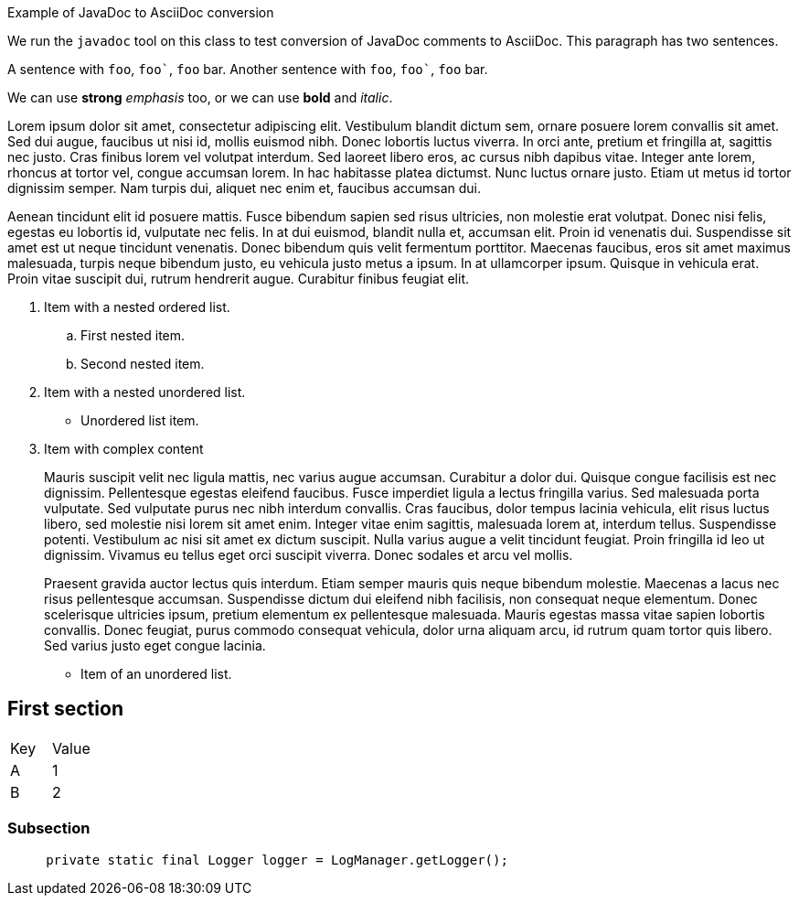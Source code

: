 ////
Licensed to the Apache Software Foundation (ASF) under one or more
contributor license agreements. See the NOTICE file distributed with
this work for additional information regarding copyright ownership.
The ASF licenses this file to You under the Apache License, Version 2.0
(the "License"); you may not use this file except in compliance with
the License. You may obtain a copy of the License at

    https://www.apache.org/licenses/LICENSE-2.0

Unless required by applicable law or agreed to in writing, software
distributed under the License is distributed on an "AS IS" BASIS,
WITHOUT WARRANTIES OR CONDITIONS OF ANY KIND, either express or implied.
See the License for the specific language governing permissions and
limitations under the License.
////
Example of JavaDoc to AsciiDoc conversion

We run the `javadoc` tool on this class to test conversion of JavaDoc comments to AsciiDoc.
This paragraph has two sentences.

A sentence with `foo`, `++foo`++`, `foo` bar.
Another sentence with `foo`, `++foo`++`, `foo` bar.

We can use *strong* _emphasis_ too, or we can use *bold* and _italic_.

Lorem ipsum dolor sit amet, consectetur adipiscing elit.
Vestibulum blandit dictum sem, ornare posuere lorem convallis sit amet.
Sed dui augue, faucibus ut nisi id, mollis euismod nibh.
Donec lobortis luctus viverra.
In orci ante, pretium et fringilla at, sagittis nec justo.
Cras finibus lorem vel volutpat interdum.
Sed laoreet libero eros, ac cursus nibh dapibus vitae.
Integer ante lorem, rhoncus at tortor vel, congue accumsan lorem.
In hac habitasse platea dictumst.
Nunc luctus ornare justo.
Etiam ut metus id tortor dignissim semper.
Nam turpis dui, aliquet nec enim et, faucibus accumsan dui.

Aenean tincidunt elit id posuere mattis.
Fusce bibendum sapien sed risus ultricies, non molestie erat volutpat.
Donec nisi felis, egestas eu lobortis id, vulputate nec felis.
In at dui euismod, blandit nulla et, accumsan elit.
Proin id venenatis dui.
Suspendisse sit amet est ut neque tincidunt venenatis.
Donec bibendum quis velit fermentum porttitor.
Maecenas faucibus, eros sit amet maximus malesuada, turpis neque bibendum justo, eu vehicula justo metus a ipsum.
In at ullamcorper ipsum.
Quisque in vehicula erat.
Proin vitae suscipit dui, rutrum hendrerit augue.
Curabitur finibus feugiat elit.

. Item with a nested ordered list.
+
.. First nested item.
.. Second nested item.
. Item with a nested unordered list.
+
* Unordered list item.
. Item with complex content
+
Mauris suscipit velit nec ligula mattis, nec varius augue accumsan.
Curabitur a dolor dui.
Quisque congue facilisis est nec dignissim.
Pellentesque egestas eleifend faucibus.
Fusce imperdiet ligula a lectus fringilla varius.
Sed malesuada porta vulputate.
Sed vulputate purus nec nibh interdum convallis.
Cras faucibus, dolor tempus lacinia vehicula, elit risus luctus libero, sed molestie nisi lorem sit amet enim.
Integer vitae enim sagittis, malesuada lorem at, interdum tellus.
Suspendisse potenti.
Vestibulum ac nisi sit amet ex dictum suscipit.
Nulla varius augue a velit tincidunt feugiat.
Proin fringilla id leo ut dignissim.
Vivamus eu tellus eget orci suscipit viverra.
Donec sodales et arcu vel mollis.
+
Praesent gravida auctor lectus quis interdum.
Etiam semper mauris quis neque bibendum molestie.
Maecenas a lacus nec risus pellentesque accumsan.
Suspendisse dictum dui eleifend nibh facilisis, non consequat neque elementum.
Donec scelerisque ultricies ipsum, pretium elementum ex pellentesque malesuada.
Mauris egestas massa vitae sapien lobortis convallis.
Donec feugiat, purus commodo consequat vehicula, dolor urna aliquam arcu, id rutrum quam tortor quis libero.
Sed varius justo eget congue lacinia.

* Item of an unordered list.

== First section

[cols="1,1",options="headers"]
|===

| Key
| Value

| A
| 1

| B
| 2

|===

=== Subsection

[source]
----
     private static final Logger logger = LogManager.getLogger();
----
